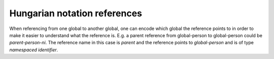 Hungarian notation references
-----------------------------
When referencing from one global to another global, one can encode which global the reference points to in order to make it easier to understand what the reference is. E.g. a parent reference from global-person to global-person could be `parent-person-ni`. The reference name in this case is `parent` and the reference points to `global-person` and is of type `namespaced identifier`.